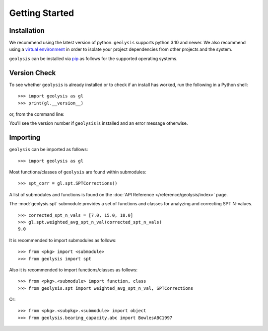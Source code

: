***************
Getting Started
***************

Installation
============

We recommend using the latest version of python. ``geolysis`` supports
python 3.10 and newer. We also recommend using a `virtual environment 
<https://packaging.python.org/en/latest/tutorials/installing-packages/#creating-virtual-environments>`_
in order to isolate your project dependencies from other projects and 
the system.

``geolysis`` can be installed via `pip <https://pypi.org/project/geolysis>`_ 
as follows for the supported operating systems.

.. tab-set:: 

    .. tab-item:: Windows
        :sync: win

        .. code::

            C:\> pip install geolysis

    .. tab-item:: Linux/Unix
        :sync: unix

        .. code::

            $ pip3 install geolysis

Version Check
=============

To see whether ``geolysis`` is already installed or to check if an install 
has worked, run the following in a Python shell: ::

    >>> import geolysis as gl
    >>> print(gl.__version__)

or, from the command line: 

.. tab-set:: 

    .. tab-item:: Windows
        :sync: win

        .. code:: shell

            C:\> py -c "import geolysis; print(geolysis.__version__)"

    .. tab-item:: Linux/Unix
        :sync: unix

        .. code:: shell

            $ python3 -c "import geolysis; print(geolysis.__version__)"

You'll see the version number if ``geolysis`` is installed and an
error message otherwise.

Importing
=========

``geolysis`` can be imported as follows: ::

    >>> import geolysis as gl

Most functions/classes of ``geolysis`` are found within submodules: ::

    >>> spt_corr = gl.spt.SPTCorrections()

A list of submodules and functions is found on the 
:doc:`API Reference </reference/geolysis/index>`  page.

The :mod:`geolysis.spt` submodule provides a set of functions and 
classes for analyzing and correcting SPT N-values. ::

    >>> corrected_spt_n_vals = [7.0, 15.0, 18.0]
    >>> gl.spt.weighted_avg_spt_n_val(corrected_spt_n_vals)
    9.0

It is recommended to import submodules as follows: ::

    >>> from <pkg> import <submodule>
    >>> from geolysis import spt

Also it is recommended to import functions/classes as follows: ::

    >>> from <pkg>.<submodule> import function, class
    >>> from geolysis.spt import weighted_avg_spt_n_val, SPTCorrections

Or: ::

    >>> from <pkg>.<subpkg>.<submodule> import object
    >>> from geolysis.bearing_capacity.abc import BowlesABC1997
